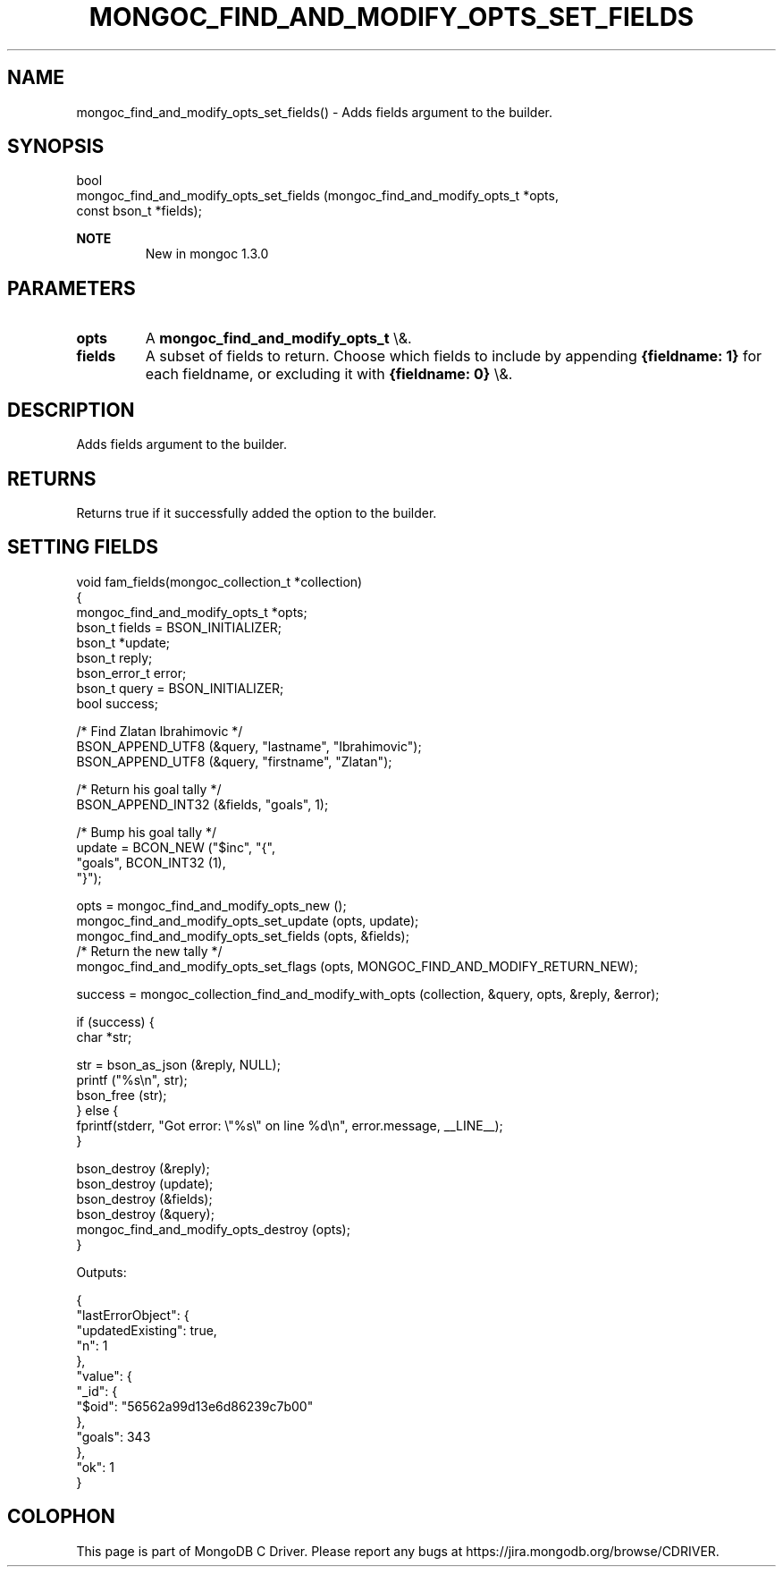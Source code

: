 .\" This manpage is Copyright (C) 2015 MongoDB, Inc.
.\" 
.\" Permission is granted to copy, distribute and/or modify this document
.\" under the terms of the GNU Free Documentation License, Version 1.3
.\" or any later version published by the Free Software Foundation;
.\" with no Invariant Sections, no Front-Cover Texts, and no Back-Cover Texts.
.\" A copy of the license is included in the section entitled "GNU
.\" Free Documentation License".
.\" 
.TH "MONGOC_FIND_AND_MODIFY_OPTS_SET_FIELDS" "3" "2015\(hy12\(hy07" "MongoDB C Driver"
.SH NAME
mongoc_find_and_modify_opts_set_fields() \- Adds fields argument to the builder.
.SH "SYNOPSIS"

.nf
.nf
bool
mongoc_find_and_modify_opts_set_fields (mongoc_find_and_modify_opts_t  *opts,
                                        const bson_t                   *fields);
.fi
.fi

.B NOTE
.RS
New in mongoc 1.3.0
.RE

.SH "PARAMETERS"

.TP
.B
opts
A
.B mongoc_find_and_modify_opts_t
\e&.
.LP
.TP
.B
fields
A subset of fields to return. Choose which fields to include by appending
.B {fieldname: 1}
for each fieldname, or excluding it with
.B {fieldname: 0}
\e&.
.LP

.SH "DESCRIPTION"

Adds fields argument to the builder.

.SH "RETURNS"

Returns true if it successfully added the option to the builder.

.SH "SETTING FIELDS"

.nf

void fam_fields(mongoc_collection_t *collection)
{
   mongoc_find_and_modify_opts_t *opts;
   bson_t fields = BSON_INITIALIZER;
   bson_t *update;
   bson_t reply;
   bson_error_t error;
   bson_t query = BSON_INITIALIZER;
   bool success;


   /* Find Zlatan Ibrahimovic */
   BSON_APPEND_UTF8 (&query, "lastname", "Ibrahimovic");
   BSON_APPEND_UTF8 (&query, "firstname", "Zlatan");

   /* Return his goal tally */
   BSON_APPEND_INT32 (&fields, "goals", 1);

   /* Bump his goal tally */
   update = BCON_NEW ("$inc", "{",
      "goals", BCON_INT32 (1),
   "}");

   opts = mongoc_find_and_modify_opts_new ();
   mongoc_find_and_modify_opts_set_update (opts, update);
   mongoc_find_and_modify_opts_set_fields (opts, &fields);
   /* Return the new tally */
   mongoc_find_and_modify_opts_set_flags (opts, MONGOC_FIND_AND_MODIFY_RETURN_NEW);

   success = mongoc_collection_find_and_modify_with_opts (collection, &query, opts, &reply, &error);

   if (success) {
      char *str;

      str = bson_as_json (&reply, NULL);
      printf ("%s\en", str);
      bson_free (str);
   } else {
      fprintf(stderr, "Got error: \e"%s\e" on line %d\en", error.message, __LINE__);
   }

   bson_destroy (&reply);
   bson_destroy (update);
   bson_destroy (&fields);
   bson_destroy (&query);
   mongoc_find_and_modify_opts_destroy (opts);
}
.fi

Outputs:

.nf
{
    "lastErrorObject": {
        "updatedExisting": true,
        "n": 1
    },
    "value": {
        "_id": {
            "$oid": "56562a99d13e6d86239c7b00"
        },
        "goals": 343
    },
    "ok": 1
}
.fi


.B
.SH COLOPHON
This page is part of MongoDB C Driver.
Please report any bugs at https://jira.mongodb.org/browse/CDRIVER.
